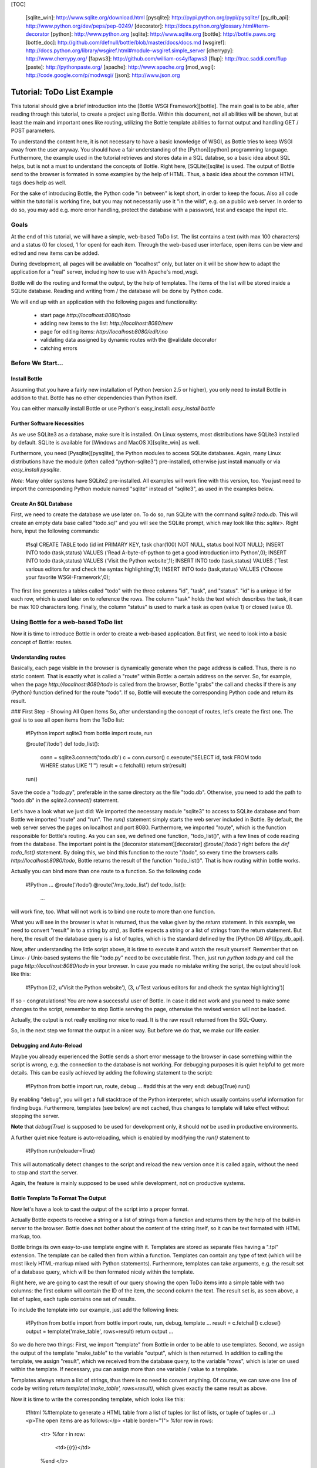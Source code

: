 [TOC]

  [sqlite_win]: http://www.sqlite.org/download.html
  [pysqlite]: http://pypi.python.org/pypi/pysqlite/
  [py_db_api]: http://www.python.org/dev/peps/pep-0249/
  [decorator]: http://docs.python.org/glossary.html#term-decorator
  [python]: http://www.python.org
  [sqlite]: http://www.sqlite.org
  [bottle]: http://bottle.paws.org
  [bottle_doc]: http://github.com/defnull/bottle/blob/master/docs/docs.md
  [wsgiref]: http://docs.python.org/library/wsgiref.html#module-wsgiref.simple_server
  [cherrypy]: http://www.cherrypy.org/
  [fapws3]: http://github.com/william-os4y/fapws3
  [flup]: http://trac.saddi.com/flup
  [paste]: http://pythonpaste.org/
  [apache]: http://www.apache.org
  [mod_wsgi]: http://code.google.com/p/modwsgi/
  [json]: http://www.json.org

==============
Tutorial: ToDo List Example
==============

This tutorial should give a brief introduction into the [Bottle WSGI Framework][bottle]. The main goal is to be able, after reading through this tutorial, to create a project using Bottle. Within this document, not all abilities will be shown, but at least the main and important ones like routing, utilizing the Bottle template abilities to format output and handling GET / POST parameters.

To understand the content here, it is not necessary to have a basic knowledge of WSGI, as Bottle tries to keep WSGI away from the user anyway. You should have a fair understanding of the [Python][python] programming language. Furthermore, the example used in the tutorial retrieves and stores data in a SQL databse, so a basic idea about SQL helps, but is not a must to understand the concepts of Bottle. Right here, [SQLite][sqlite] is used. The output of Bottle send to the browser is formated in some examples by the help of HTML. Thus, a basic idea about the common HTML tags does help as well.

For the sake of introducing Bottle, the Python code "in between" is kept short, in order to keep the focus. Also all code within the tutorial is working fine, but you may not necessarily use it "in the wild", e.g. on a public web server. In order to do so, you may add e.g. more error handling, protect the database with a password, test and escape the input etc.


Goals
===========

At the end of this tutorial, we will have a simple, web-based ToDo list. The list contains a text (with max 100 characters) and a status (0 for closed, 1 for open) for each item. Through the web-based user interface, open items can be view and edited and new items can be added.

During development, all pages will be available on "localhost" only, but later on it will be show how to adapt the application for a "real" server, including how to use with Apache's mod_wsgi.

Bottle will do the routing and format the output, by the help of templates. The items of the list will be stored inside a SQLite database. Reading and  writing from / the database will be done by Python code.

We will end up with an application with the following pages and functionality:

 * start page `http://localhost:8080/todo`
 * adding new items to the list: `http://localhost:8080/new`
 * page for editing items: `http://localhost:8080/edit/:no` 
 * validating data assigned by dynamic routes with the @validate decorator
 * catching errors

Before We Start...
====================

Install Bottle
--------------------

Assuming that you have a fairly new installation of Python (version 2.5 or higher), you only need to install Bottle in addition to that. Bottle has no other dependencies than Python itself.

You can either manually install Bottle or use Python's easy_install: `easy_install bottle`

Further Software Necessities
------------------------------------

As we use SQLite3 as a database, make sure it is installed. On Linux systems, most distributions have SQLite3 installed by default. SQLite is available for [Windows and MacOS X][sqlite_win] as well.

Furthermore, you need [Pysqlite][pysqlite], the Python modules to access SQLite databases. Again, many Linux distributions have the module (often called "python-sqlite3") pre-installed, otherwise just install manually or via `easy_install pysqlite`.

*Note*: Many older systems have SQLite2 pre-installed. All examples will work fine with this version, too. You just need to import the corresponding Python module named "sqlite" instead of "sqlite3", as used in the examples below.


Create An SQL Database
---------------------------------------

First, we need to create the database we use later on. To do so, run SQLite with the command `sqlite3 todo.db`. This will create an empty data base called "todo.sql" and you will see the SQLite prompt, which may look like this: `sqlite>`. Right here, input the following commands:

    #!sql
    CREATE TABLE todo (id int PRIMARY KEY, task char(100) NOT NULL, status bool NOT NULL);
    INSERT INTO todo (task,status) VALUES ('Read A-byte-of-python to get a good introduction into Python',0);
    INSERT INTO todo (task,status) VALUES ('Visit the Python website',1);
    INSERT INTO todo (task,status) VALUES ('Test various editors for and check the syntax highlighting',1);
    INSERT INTO todo (task,status) VALUES ('Choose your favorite WSGI-Framework',0);

The first line generates a tables called "todo" with the three columns "id", "task", and "status". "id" is a unique id for each row, which is used later on to reference the rows. The column "task" holds the text which describes the task, it can be max 100 characters long. Finally, the column "status" is used to mark a task as open (value 1) or closed (value 0).

Using Bottle for a web-based ToDo list
================================================

Now it is time to introduce Bottle in order to create a web-based application. But first, we need to look into a basic concept of Bottle: routes.

Understanding routes
-----------------------------

Basically, each page visible in the browser is dynamically generate when the page address is called. Thus, there is no static content. That is exactly what is called a "route" within Bottle: a certain address on the server. So, for example, when the page `http://localhost:8080/todo` is called from the browser, Bottle "grabs" the call and checks if there is any (Python) function defined for the route "todo". If so, Bottle will execute the corresponding Python code and return its result.

### First Step - Showing All Open Items
So, after understanding the concept of routes, let's create the first one. The goal is to see all open items from the ToDo list:

    #!Python
    import sqlite3
    from bottle import route, run
    
    @route('/todo')
    def todo_list():
        conn = sqlite3.connect('todo.db')
        c = conn.cursor()
        c.execute("SELECT id, task FROM todo WHERE status LIKE '1'")
        result = c.fetchall()
        return str(result)
        
    run()
    
Save the code a "todo.py", preferable in the same directory as the file "todo.db". Otherwise, you need to add the path to "todo.db" in the `sqlite3.connect()` statement.

Let's have a look what we just did: We imported the necessary module "sqlite3" to access to SQLite database and from Bottle we imported "route" and "run". The `run()` statement simply starts the web server included in Bottle. By default, the web server serves the pages on localhost and port 8080. Furthermore, we imported "route", which is the function responsible for Bottle's routing. As you can see, we defined one function, "todo_list()", with a few lines of code reading from the database. The important point is the [decorator statement][decorator] `@route('/todo')` right before the `def todo_list()` statement. By doing this, we bind this function to the route "/todo", so every time the browsers calls `http://localhost:8080/todo`, Bottle returns the result of the function "todo_list()". That is how routing within bottle works.

Actually you can bind more than one route to a function. So the following code

    #!Python
    ...
    @route('/todo')
    @route('/my_todo_list')
    def todo_list():
        ...
        
will work fine, too. What will not work is to bind one route to more than one function.

What you will see in the browser is what is returned, thus the value given by the `return` statement. In this example, we need to convert "result" in to a string by `str()`, as Bottle expects a string or a list of strings from the return statement. But here, the result of the database query is a list of tuples, which is the standard defined by the [Python DB API][py_db_api].

Now, after understanding the little script above, it is time to execute it and watch the result yourself. Remember that on Linux- / Unix-based systems the file "todo.py" need to be executable first. Then, just run `python todo.py` and call the page `http://localhost:8080/todo` in your browser. In case you made no mistake writing the script, the output should look like this:

    #!Python
    [(2, u'Visit the Python website'), (3, u'Test various editors for and check the syntax highlighting')]
    
If so - congratulations! You are now a successful user of Bottle. In case it did not work and you need to make some changes to the script, remember to stop Bottle serving the page, otherwise the revised version will not be loaded.

Actually, the output is not really exciting nor nice to read. It is the raw result returned from the SQL-Query.

So, in the next step we format the output in a nicer way. But before we do that, we make our life easier.

Debugging and Auto-Reload
----------------------------------

Maybe you already experienced the Bottle sends a short error message to the browser in case something within the script is wrong, e.g. the connection to the database is not working. For debugging purposes it is quiet helpful to get more details. This can be easily achieved by adding the following statement to the script:

    #!Python
    from bottle import run, route, debug
    ...
    #add this at the very end:
    debug(True)
    run()

By enabling "debug", you will get a full stacktrace of the Python interpreter, which usually contains useful information for finding bugs. Furthermore, templates (see below) are not cached, thus changes to template will take effect without stopping the server.

**Note** that `debug(True)` is supposed to be used for development only, it should *not* be used in productive environments.

A further quiet nice feature is auto-reloading, which is enabled by modifying the `run()` statement to

    #!Python
    run(reloader=True)
    
This will automatically detect changes to the script and reload the new version once it is called again, without the need to stop and start the server.

Again, the feature is mainly supposed to be used while development, not on productive systems.

Bottle Template To Format The Output
-------------------------------------------

Now let's have a look to cast the output of the script into a proper format.

Actually Bottle expects to receive a string or a list of strings from a function and returns them by the help of the build-in server to the browser. Bottle does not bother about the content of the string itself, so it can be text formated with HTML markup, too.

Bottle brings its own easy-to-use template engine with it. Templates are stored as separate files having a ".tpl" extension. The template can be called then from within a function. Templates can contain any type of text (which will be most likely HTML-markup mixed with Python statements). Furthermore, templates can take arguments, e.g. the result set of a database query, which will be then formated nicely within the template.

Right here, we are going to cast the result of our query showing the open ToDo items into a simple table with two columns: the first column will contain the ID of the item, the second column the text. The result set is, as seen above, a list of tuples, each tuple contains one set of results.

To include the template into our example, just add the following lines:

    #!Python
    from bottle import from bottle import route, run, debug, template
    ...
    result = c.fetchall()
    c.close()
    output = template('make_table', rows=result)
    return output
    ...
    
So we do here two things: First, we import "template" from Bottle in order to be able to use templates. Second, we assign the output of the template "make_table" to the variable "output", which is then returned. In addition to calling the template, we assign "result", which we received from the database query, to the variable "rows", which is later on used within the template. If necessary, you can assign more than one variable / value to a template.

Templates always return a list of strings, thus there is no need to convert anything. Of course, we can save one line of code by writing `return template('make_table', rows=result)`, which gives exactly the same result as above.

Now it is time to write the corresponding template, which looks like this:

    #!html
    %#template to generate a HTML table from a list of tuples (or list of lists, or tuple of tuples or ...)
    <p>The open items are as follows:</p>
    <table border="1">
    %for row in rows:
      <tr>
      %for r in row:
        <td>{{r}}</td>
      %end
      </tr>
    %end
    </table>

Save the code as "make_table.tpl" in the same directory where "todo.py" is stored.

Let's have a look at the code: Every line starting with % is interpreted as Python code. Please note that, of course, only valid Python statements are allowed, otherwise the template will raise an exception, just as any other Python code. The other lines are plain HTML-markup.

As you can see, we use Python's "for"-statement two times, in order to go through "rows". As seen above, "rows" is a variable which holds the result of the database query, so it is a list of tuples. The first "for"-statement accesses the tuples within the list, the second one the items within the tuple, which are put each into a cell of the table. Important is the fact that you need additionally close all "for", "if", "while" etc. statements with `%end`, otherwise the output may not be what you expect.

If you need to access a variable within a non-Python code line inside the template, you need to put it into double curly braces. This tells the template to insert the actual value of the variable right in place.

Run the script again and look at the output. Still not really nice, but at least better readable than the list of tuples. Of course, you can spice-up the very simple HTML-markup above, e.g. by using in-line styles to get a better looking output.

Using GET And POST values
------------------------------------

As we can review all open items properly, we move to the next step, which is adding new items to the ToDo list. The new item should be received from a regular HTML-based form, which sends its data by the GET-method.

To do so, we first add a new route to our script and tell the route that it should get GET-data:

    #!Python
    from bottle import route, run, debug, template, request
    ...
    return template('make_table', rows=result)
    ...
    
    @route('/new', method='GET')
    def new_item():
    
        new = request.GET.get('task', '').strip()
        
        conn = sqlite3.connect('todo.db')
        c = conn.cursor()
        
        query = "INSERT INTO todo (task,status) VALUES ('%s',1)" %new
        c.execute(query)
        conn.commit()
        
        c.execute("SELECT last_insert_rowid()")
        new_id = c.fetchone()[0]
        c.close
        
        return '<p>The new task was inserted into the database, the ID is %s</p>
       
To access GET (or POST) data, we need to import "request" from Bottle. To assign the actual data to a variable, we use the statement `request.GET.get('task','').strip()` statement, where "task" is the name of the GET-data we want to access. That's all. If your GET-data has more than one variable, multiple `request.GET.get()` statements can be used and assigned to other variables.

The rest of this piece of code is just processing of the gained data: writing to the database, retrieve the corresponding id from the database and generate the output.

But where do we get the GET-data from? Well, we can use a static HTML page holding the form. Or, what we do right now, is to use a template which is output when the route "/new" is called without GET-data.

The code need to be extended to:

    #!Python 
    ...
    @route('/new', method='GET')
    def new_item():

    if request.GET.get('save','').strip():
        
        new = request.GET.get('task', '').strip()
        conn = sqlite3.connect('todo.db')
        c = conn.cursor()
        
        query = "INSERT INTO todo (task,status) VALUES ('%s',1)" %new
        c.execute(query)
        conn.commit()
        
        c.execute("SELECT last_insert_rowid()")
        new_id = c.fetchone()[0]
        c.close 
  
        return '<p>The new task was inserted into the database, the ID is %s</p>' %new_id
    
    else:
        return template('new_task.tpl')
    ...

"new_task.tpl" looks like this:

    #!html
    <p>Add a new task to the ToDo list:</p>
    <form action="/new" method="GET">
    <input type="text" size="100" maxlength="100" name="task">
    <input type="submit" name="save" value="save">
    </form>
    
That's all. As you can see, the template is plain HTML this time.

Now we are able to extend our to do list.

By the way, if you prefer to use POST-data: This works exactly the same why, just use `request.POST.get()` instead.

Editing Existing Items
--------------------------------------

The last point to do is to enable editing of existing items.

By using the routes we know so far only it is possible, but may be quiet tricky. But Bottle knows something called "dynamic routes", which makes this task quiet easy.

The basic statement for a dynamic route looks like this:

    #!Python
    @route('/myroute/:something')
    
The key point here is the colon. This tells Bottle to accept for ":something" any string up to the next slash. Furthermore, the value of "something" will be passed to the function assigned to that route, so the data can be processed within the function.

For our ToDo list, we will create a route `@route('/edit/:no)`, where "no" is the id of the item to edit.

The code looks like this:

    #!Python
    @route('/edit/:no', method='GET')
    def edit_item(no):

        if request.GET.get('save','').strip():
            edit = request.GET.get('task','').strip()
            status = request.GET.get('status','').strip()
            
            if status == 'open':
                status = 1
            else:
                status = 0
                
            conn = sqlite3.connect('todo.db')
            c = conn.cursor()
            query = "UPDATE todo SET task = '%s', status = '%s' WHERE id LIKE '%s'" % (edit,status,no)
            c.execute(query)
            conn.commit()
            
            return '<p>The item number %d was successfully updated</p>' %no
            
        else:
            conn = sqlite3.connect('todo.db')
            c = conn.cursor()
            query = "SELECT task, status FROM todo WHERE id LIKE '%d'" %no
            c.execute(query)
            cur_data = c.fetchone()
            
            return template('edit_task', old = cur_data, no = no)

It is basically pretty much the same what we already did above when adding new items, like using "GET"-data etc. The main addition here is using the dynamic route ":no", which here passes the number to the corresponding function. As you can see, "no" is used within the function to access the right row of data within the database.

The template "edit_task.tpl" called within the function looks like this:

    #!html
    %#template for editing a task
    %#the template expects to receive a value for "no" as well a "old", the text of the selected ToDo item
    <p>Edit the task with ID = {{no}}</p>
    <form action="/edit/{{no}}" method="get">
    <input type="text" name="task" value="{{old[0]}}" size="100" maxlength="100">
    <select name="status">
    <option>open</option>
    <option>closed</option>
    </select>
    <br/>
    <input type="submit" name="save" value="save">
    </form>

Again, this template is a mix of Python statements and HTML, as already explained above.

A last word on dynamic routes: you can even use a regular expression for a dynamic route. But this topic is not discussed further here.

Validating dynamic routes
----------------------------------------

Using dynamic routes is fine, but for many cases it makes sense to validate the dynamic part of the route. For example, we expect a integer number in our route for editing above. But if a float, characters or so are received, the Python interpreter throws an exception, which is not what we want.

For those cases, Bottle offers the `@valdiate` decorator, which validates the "input" prior to passing it to the function. In order to apply the validator, extend the code as follows:

    #!Python
    from bottle import route, run, debug, template, request, validate
    
    ...
    
    @route('/edit/:no', method='GET')
    @validate(no=int)
    def edit_item(no):
    
    ...
    
At first, we imported "validate" from the Bottle framework, than we apply the @validate-decorator. Right here, we validate if "no" is an integer. Basically, the validation works with all types of data like floats, lists etc.

Save the code and call the page again using a "403 forbidden" value for ":no", e.g. a float. You will receive not an exception, but a "403 - Forbidden" error, saying that a integer was expected.

Caching Errors
----------------------------------------

The next step may is to catch the error with Bottle itself, to keep away any type of error message from the user of your application. To do that, Bottle has an "error-route", which can be a assigned to a HTML-error.

In our case, we want to catch a 403 error. The code is as follows:

    #!Python
    from bottle import route, run, debug, template, request, validate, error
    
    ...
    
    @error(403)
    def mistake(code):
        return 'The parameter you passed has the wrong format!'
        
So, at first we need to import "error" from Bottle and define a route by `error(403)`, which catches all "403 forbidden" errors. The function "mistake" is assigned to that. Please note that `error()` always passed the error-code to the function - even if you do not need it. Thus, the function always needs to accept one argument, otherwise it will not work.

Again, you can assign more than one error-route to a function, or catch various errors with one function each. So this code:

    #!Python
    @error(404)
    @error(403)
    def mistake(code):
        return 'There is something wrong!'
        
works fine, the following one as well:

    #!Python
    @error(403)
    def mistake403(code):
        return 'The parameter you passed has the wrong format!'
        
    @error(404)
    def mistake404(code):
        return 'Sorry, this page does not exist!'

Summary
---------------------------------

After going through all the sections above, you should have a brief understanding how the Bottle WSGI framework works. Furthermore you have all the knowledge necessary to use Bottle for you applications.

The following chapter give a short introduction how to adapt Bottle for larger projects. Furthermore, we will show how to operate Bottle with web servers which performs better on a higher load / more web traffic than the one we used so far.

Server Setup
================================

So far, we used the standard server used by Bottle, which is the [WSGI reference Server][wsgiref] shipped along with Python. Although this server is perfectly suitable for development purposes, it is not really suitable for larger applications. But before we have a look at the alternatives, let's have a look how to tweak the setting of the standard server first

Running Bottle on a different port and IP
------------------------------------------------------------

As a standard, Bottle does serve the pages on the IP-adress 127.0.0.1, also known as "localhost", and on port "8080". To modify there setting is pretty simple, as additional parameters can be passed to Bottle's `run()` function to change the port and the address.

To change the port, just add `port=portnumber` to the run command. So, for example

    #!Python
    run(port=80)
    
would make Bottle listen to port 80.

To change the IP-address where Bottle is listing / serving can be change by

    #!Python
    run(host='123.45.67.89')
    
Of course, both parameters can be combined, like:

    #!Python
    run(port=80, host='123.45.67.89')
    
The `port` and `host` parameter can also be applied when Bottle is running with a different server, as shown in the following section

Running Bottle with a different server
------------------------------------------------

As said above, the standard server is perfectly suitable for development, personal use or a small group of people only using your application based on Bottle. For larger task, the standard server may become a Bottle neck, as it is single-threaded, thus it can only serve on request at a time.

But Bottle has already various adapters to multi-threaded server on board, which perform better on higher load. Bottle supports [cherryPy][cherrypy], [fapws3][fapws3], [flup][flup] and [Paste][paste].

If you want to run for example Bottle with the past server, use the following code:

    #!Python
    from bottle import PasteServer
    ...
    run(server=PasterServer)
    
This works exactly the same way with `FlupServer`, `CherryPyServer` and `FapwsServer`.

Running Bottle on Apache with mod_wsgi
-------------------------------------------

Maybe you already have an [Apache web server][apache] or you want to run a Bottle-based application large scale - than it is time to think about Apache with [mod_wsgi][mod_wsgi].

We assume that your Apache server is up and running and mod_wsgi is working fine as well. On a lot of Linux distributions, mod_wsgi can be installed via the package management easily.

Bottle brings a adapter for mod_wsgi with it, so serving your application is an easy task.

In the following example, we assume that you want to make your application "ToDO list" accessible through "http://www.mypage.com/todo" and your code, templates and SQLite database is stored in the path "var/www/todo".

At first, we need to import "defautl_app" from Bottle in our little script:

    #!Python
    from bottle import route, run, debug, template, request, validate, error, default_app
    
When you run your application via mod_wsgi, it is imperative to remove the `run()` statement from you code, otherwise it won't work here.

After that, create a file called "adapter.wsgi" with the following content:

    #!Python
    import sys
    sys.path = ['/var/www/todo/'] + sys.path

    import todo
    import os

    os.chdir(os.path.dirname(__file__))

    application = default_app()

and save it in the same path, "/var/www/todo". Actually the name of the file can be anything, as long as the extensions is ".wsgi". The name is only used to reference the file from your virtual host.

Finally, we need to add a virtual host to the Apache configuration, which looks like this:

    #!ApacheConf
        <VirtualHost *>
            ServerName mypage.com
            
            WSGIDaemonProcess todo user=www-data group=www-data processes=1 threads=5
            WSGIScriptAlias / /var/www/todo/adapter.wsgi
            
            <Directory /var/www/todo>
                WSGIProcessGroup todo
                WSGIApplicationGroup %{GLOBAL}
                Order deny,allow
                Allow from all
            </Directory>
        </VirtualHost>
        
After restarting the server, your the ToDo list should be accessible at "http://www.mypage.com/todo"

Final words
=================================

Now we are at the end of this introduction and tutorial to Bottle. We learned about the basic concepts of Bottle and wrote a first application using the Bottle framework. In addition to that, we saw how to adapt Bottle for large task and server Bottle through a Apache web server with mod_wsgi.

As said in the introduction, this tutorial is not showing all shades and possibilities of Bottle. What we skipped here is e.g. using regular expressions on dynamic routes, returning [JSON data][json], how to serve static files and receive File Objects and Streams. Furthermore, we did not show how templates can be called from within another template. For an introduction into those points, please refer to the full [Bottle documentation][bottle_doc].

Complete example listing
------------------------------------

As above the ToDo list example was developed piece by piece, here is the complete listing:

Main code for the application `todo.py`:

    #!Python
    import sqlite3
    from bottle import route, run, debug, template, request, validate, error

    # only needed when you run Bottle on mod_wsgi
    from bottle import default_app
        
    @route('/todo')
    def todo_list():
        
        conn = sqlite3.connect('todo.db')
        c = conn.cursor()
        c.execute("SELECT id, task FROM todo WHERE status LIKE '1';")
        result = c.fetchall()
        c.close()
            
        output = template('make_table', rows=result)
        return output

    @route('/new', method='GET')
    def new_item():

        if request.GET.get('save','').strip():
            
            new = request.GET.get('task', '').strip()
            conn = sqlite3.connect('todo.db')
            c = conn.cursor()
            
            query = "INSERT INTO todo (task,status) VALUES ('%s',1)" %new
            c.execute(query)
            conn.commit()
            
            c.execute("SELECT last_insert_rowid()")
            new_id = c.fetchone()[0]
            c.close 
      
            return '<p>The new task was inserted into the database, the ID is %s</p>' %new_id
        
        else:
            return template('new_task.tpl')
            
    @route('/edit/:no', method='GET')
    @validate(no=int)
    def edit_item(no):

        if request.GET.get('save','').strip():
            edit = request.GET.get('task','').strip()
            status = request.GET.get('status','').strip()
            
            if status == 'open':
                status = 1
            else:
                status = 0
                
            conn = sqlite3.connect('todo.db')
            c = conn.cursor()
            query = "UPDATE todo SET task = '%s', status = '%s' WHERE id LIKE '%s'" % (edit,status,no)
            c.execute(query)
            conn.commit()
            
            return '<p>The item number %s was successfully updated</p>' %no
            
        else:
            conn = sqlite3.connect('todo.db')
            c = conn.cursor()
            query = "SELECT task FROM todo WHERE id LIKE '%s'" %no
            c.execute(query)
            cur_data = c.fetchone()
            print cur_data
            
            return template('edit_task', old = cur_data, no = no)


    @error(403)
    def mistake403(code):
        return 'There is a mistake in your url!'

    @error(404)
    def mistake404(code):
        return 'Sorry, this page does not exist!'


    debug(True)      
    run(reloader=True)
    #remember to remove reloader=True and debug(True) when you move your application from development to a productive environment.

Template `edit_task.tpl`:

    #!html
    %#template for editing a task
    %#the template expects to receive a value for "no" as well a "old", the text of the selected ToDo item
    <p>Edit the task with ID = {{no}}</p>
    <form action="/edit/{{no}}" method="get">
    <input type="text" name="task" value="{{old[0]}}" size="100" maxlength="100">
    <select name="status">
    <option>open</option>
    <option>closed</option>
    </select>
    <br/>
    <input type="submit" name="save" value="save">
    </form>
    
Template `new_task.tpl`:

    #!html
    %#template for the form for a new task
    <p>Add a new task to the ToDo list:</p>
    <form action="/new" method="GET">
    <input type="text" size="100" maxlenght="100" name="task">
    <input type="submit" name="save" value="save">
    </form>


